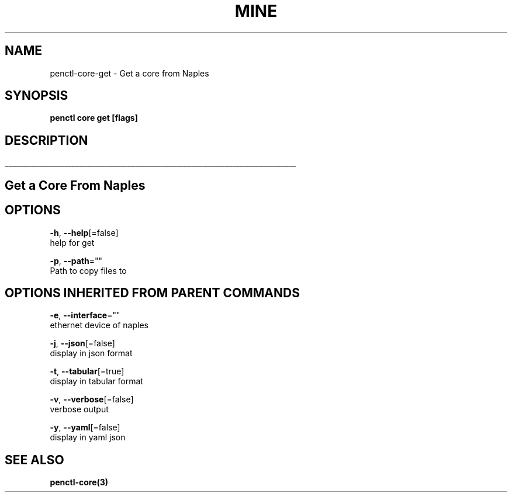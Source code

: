 .TH "MINE" "3" "Oct 2018" "Auto generated by spf13/cobra" "" 
.nh
.ad l


.SH NAME
.PP
penctl\-core\-get \- Get a core from Naples


.SH SYNOPSIS
.PP
\fBpenctl core get [flags]\fP


.SH DESCRIPTION
.ti 0
\l'\n(.lu'

.SH Get a Core From Naples

.SH OPTIONS
.PP
\fB\-h\fP, \fB\-\-help\fP[=false]
    help for get

.PP
\fB\-p\fP, \fB\-\-path\fP=""
    Path to copy files to


.SH OPTIONS INHERITED FROM PARENT COMMANDS
.PP
\fB\-e\fP, \fB\-\-interface\fP=""
    ethernet device of naples

.PP
\fB\-j\fP, \fB\-\-json\fP[=false]
    display in json format

.PP
\fB\-t\fP, \fB\-\-tabular\fP[=true]
    display in tabular format

.PP
\fB\-v\fP, \fB\-\-verbose\fP[=false]
    verbose output

.PP
\fB\-y\fP, \fB\-\-yaml\fP[=false]
    display in yaml json


.SH SEE ALSO
.PP
\fBpenctl\-core(3)\fP

